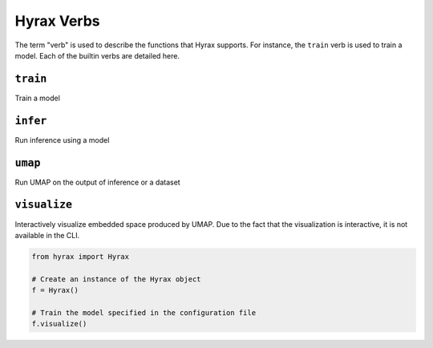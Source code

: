 Hyrax Verbs
===========
The term "verb" is used to describe the functions that Hyrax supports.
For instance, the ``train`` verb is used to train a model.
Each of the builtin verbs are detailed here.


``train``
---------
Train a model

.. tabs::

    .. group-tab:: Notebook

        .. code-block:: python

           from hyrax import Hyrax

           # Create an instance of the Hyrax object
           f = Hyrax()

           # Train the model specified in the configuration file
           f.train()

    .. group-tab:: CLI

        .. code-block:: bash

           >> hyrax train


``infer``
---------
Run inference using a model

.. tabs::

    .. group-tab:: Notebook

        .. code-block:: python

           from hyrax import Hyrax

           # Create an instance of the Hyrax object
           f = Hyrax()

           # Train the model specified in the configuration file
           f.infer()

    .. group-tab:: CLI

        .. code-block:: bash

           >> hyrax infer


``umap``
--------
Run UMAP on the output of inference or a dataset

.. tabs::

    .. group-tab:: Notebook

        .. code-block:: python

           from hyrax import Hyrax

           # Create an instance of the Hyrax object
           f = Hyrax()

           # Train the model specified in the configuration file
           f.umap()

    .. group-tab:: CLI

        .. code-block:: bash

           >> hyrax umap

``visualize``
-------------
Interactively visualize embedded space produced by UMAP.
Due to the fact that the visualization is interactive, it is not available in the CLI.

.. code-block:: python

    from hyrax import Hyrax

    # Create an instance of the Hyrax object
    f = Hyrax()

    # Train the model specified in the configuration file
    f.visualize()

